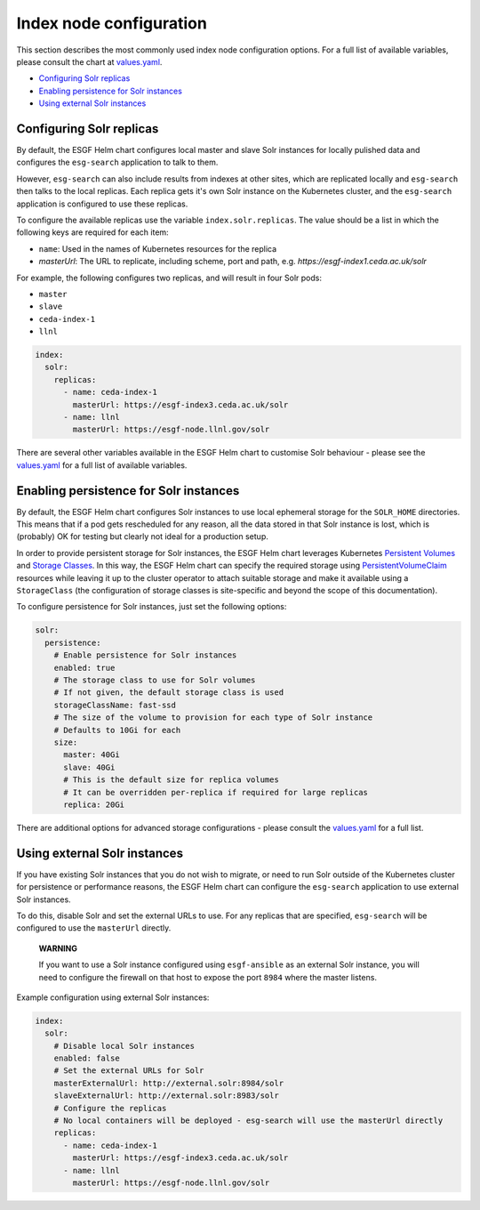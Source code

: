 
Index node configuration
========================

This section describes the most commonly used index node configuration options.
For a full list of available variables, please consult the chart at
`values.yaml <../../deploy/kubernetes/chart/values.yaml>`_.


.. raw:: html

   <!-- TOC depthFrom:2 -->




* `Configuring Solr replicas <#configuring-solr-replicas>`_
* `Enabling persistence for Solr instances <#enabling-persistence-for-solr-instances>`_
* `Using external Solr instances <#using-external-solr-instances>`_


.. raw:: html

   <!-- /TOC -->



Configuring Solr replicas
-------------------------

By default, the ESGF Helm chart configures local master and slave Solr instances for locally
pulished data and configures the ``esg-search`` application to talk to them.

However, ``esg-search`` can also include results from indexes at other sites, which are
replicated locally and ``esg-search`` then talks to the local replicas. Each replica gets
it's own Solr instance on the Kubernetes cluster, and the ``esg-search`` application is
configured to use these replicas.

To configure the available replicas use the variable ``index.solr.replicas``. The value should
be a list in which the following keys are required for each item:


* ``name``\ : Used in the names of Kubernetes resources for the replica
* `masterUrl`: The URL to replicate, including scheme, port and path, e.g. `https://esgf-index1.ceda.ac.uk/solr`

For example, the following configures two replicas, and will result in four Solr pods:


* ``master``
* ``slave``
* ``ceda-index-1``
* ``llnl``

.. code-block:: yaml

   index:
     solr:
       replicas:
         - name: ceda-index-1
           masterUrl: https://esgf-index3.ceda.ac.uk/solr
         - name: llnl
           masterUrl: https://esgf-node.llnl.gov/solr

There are several other variables available in the ESGF Helm chart to customise Solr
behaviour - please see the `values.yaml <../../deploy/kubernetes/chart/values.yaml>`_ for a
full list of available variables.

Enabling persistence for Solr instances
---------------------------------------

By default, the ESGF Helm chart configures Solr instances to use local ephemeral storage for the
``SOLR_HOME`` directories. This means that if a pod gets rescheduled for any reason, all the data
stored in that Solr instance is lost, which is (probably) OK for testing but clearly not ideal
for a production setup.

In order to provide persistent storage for Solr instances, the ESGF Helm chart leverages
Kubernetes `Persistent Volumes <https://kubernetes.io/docs/concepts/storage/persistent-volumes/>`_
and `Storage Classes <https://kubernetes.io/docs/concepts/storage/storage-classes/>`_. In this way, the
ESGF Helm chart can specify the required storage using
`PersistentVolumeClaim <https://kubernetes.io/docs/concepts/storage/persistent-volumes/#persistentvolumeclaims>`_
resources while leaving it up to the cluster operator to attach suitable storage and make it
available using a ``StorageClass`` (the configuration of storage classes is site-specific and beyond the scope
of this documentation).

To configure persistence for Solr instances, just set the following options:

.. code-block:: yaml

   solr:
     persistence:
       # Enable persistence for Solr instances
       enabled: true
       # The storage class to use for Solr volumes
       # If not given, the default storage class is used
       storageClassName: fast-ssd
       # The size of the volume to provision for each type of Solr instance
       # Defaults to 10Gi for each
       size:
         master: 40Gi
         slave: 40Gi
         # This is the default size for replica volumes
         # It can be overridden per-replica if required for large replicas
         replica: 20Gi

There are additional options for advanced storage configurations - please consult the
`values.yaml <../../deploy/kubernetes/chart/values.yaml>`_ for a full list.

Using external Solr instances
-----------------------------

If you have existing Solr instances that you do not wish to migrate, or need to run Solr
outside of the Kubernetes cluster for persistence or performance reasons, the ESGF Helm chart
can configure the ``esg-search`` application to use external Solr instances.

To do this, disable Solr and set the external URLs to use. For any replicas that are specified,
``esg-search`` will be configured to use the ``masterUrl`` directly.

..

   **WARNING**

   If you want to use a Solr instance configured using ``esgf-ansible`` as an external Solr instance,
   you will need to configure the firewall on that host to expose the port  ``8984`` where the
   master listens.


Example configuration using external Solr instances:

.. code-block:: yaml

   index:
     solr:
       # Disable local Solr instances
       enabled: false
       # Set the external URLs for Solr
       masterExternalUrl: http://external.solr:8984/solr
       slaveExternalUrl: http://external.solr:8983/solr
       # Configure the replicas
       # No local containers will be deployed - esg-search will use the masterUrl directly
       replicas:
         - name: ceda-index-1
           masterUrl: https://esgf-index3.ceda.ac.uk/solr
         - name: llnl
           masterUrl: https://esgf-node.llnl.gov/solr
